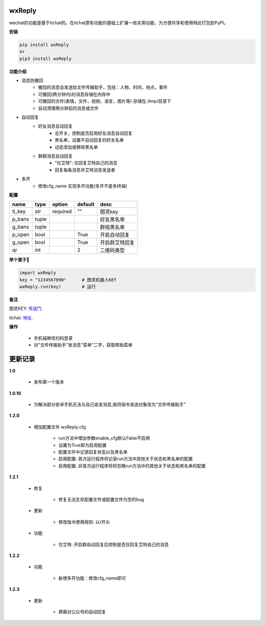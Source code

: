 wxReply
=======


wechat的功能是基于itchat的，在itchat原有功能的基础上扩展一些实用功能，为方便共享和使用特此打包到PyPI。

**安装**

.. code:: bash

    pip install wxReply
    or
    pip3 install wxReply

**功能介绍**

- 消息防撤回
    - 撤回的消息会发送给文件传输助手，包括：人物，时间，地点，事件
    - 可撤回(两分钟内)的消息存储在内存中
    - 可撤回的文件(表情，文件，视频，语言，图片等) 存储在./tmp/目录下
    - 自动清理两分钟前的消息或文件

- 自动回复
    - 好友消息自动回复
        - 总开关，控制是否启用好友消息自动回复
        - 黑名单，设置不自动回复的好友名单
        - 动态添加或移除黑名单
    - 群聊消息自动回复
        - "仅艾特": 仅回复艾特自己的消息
        - 回复每条消息并艾特消息发送者

- 多开
    - 修改cfg_name 实现多开功能(多开不是多终端)

**配置**

+----------+----------+----------+----------+-----------------+
|   name   |   type   |  option  |  default |      desc       |
+==========+==========+==========+==========+=================+
|  tl_key  |    str   | required |    ""    |      图灵key    |
+----------+----------+----------+----------+-----------------+
|  p_bans  |   tuple  |          |          |   好友黑名单    |
+----------+----------+----------+----------+-----------------+
|  g_bans  |   tuple  |          |          |   群组黑名单    |
+----------+----------+----------+----------+-----------------+
|  p_open  |   bool   |          |   True   |   开启自动回复  |
+----------+----------+----------+----------+-----------------+
|  g_open  |   bool   |          |   True   |  开启群艾特回复 |
+----------+----------+----------+----------+-----------------+
|  qr      |   int    |          |    2     |    二维码类型   |
+----------+----------+----------+----------+-----------------+


**举个栗子🌰**

.. code:: python

    import wxReply
    key = "1234567890"      # 图灵机器人KEY
    wxReply.run(key)        # 运行


**备注**

图灵KEY: 传送门_.

.. _传送门: http://www.tuling123.com

itchat: 地址_.

.. _地址: https://pypi.python.org/pypi/itchat/1.3.10

**操作**

    - 手机端微信扫码登录
    - 对"文件传输助手"发消息"菜单"二字，获取帮助菜单


更新记录
========

**1.0**

    - 发布第一个版本

**1.0.10**

    - 为解决部分安卓手机无法与自己收发消息,故将指令发送对象改为"文件传输助手"

**1.2.0**

    - 增加配置文件 wxReply.cfg

        - run方法中增加参数enable_cfg默认False不启用
        - 设置为True即为启用配置
        - 配置文件中记录回复状态以及黑名单
        - 启用配置: 首次运行程序将记录run方法中其他关于状态和黑名单的配置
        - 启用配置: 非首次运行程序将将忽略run方法中的其他关于状态和黑名单的配置

**1.2.1**

    - 修复

        - 修复无法生存配置文件或配置文件为空的bug

    - 更新

        - 修改指令使用规则: 以/开头

    - 功能

        - 仅艾特: 开启群自动回复后控制是否仅回复艾特自己的消息

**1.2.2**

    - 功能

        - 新增多开功能：修改cfg_name即可

**1.2.3**

    - 更新

        - 屏蔽对公众号的自动回复
